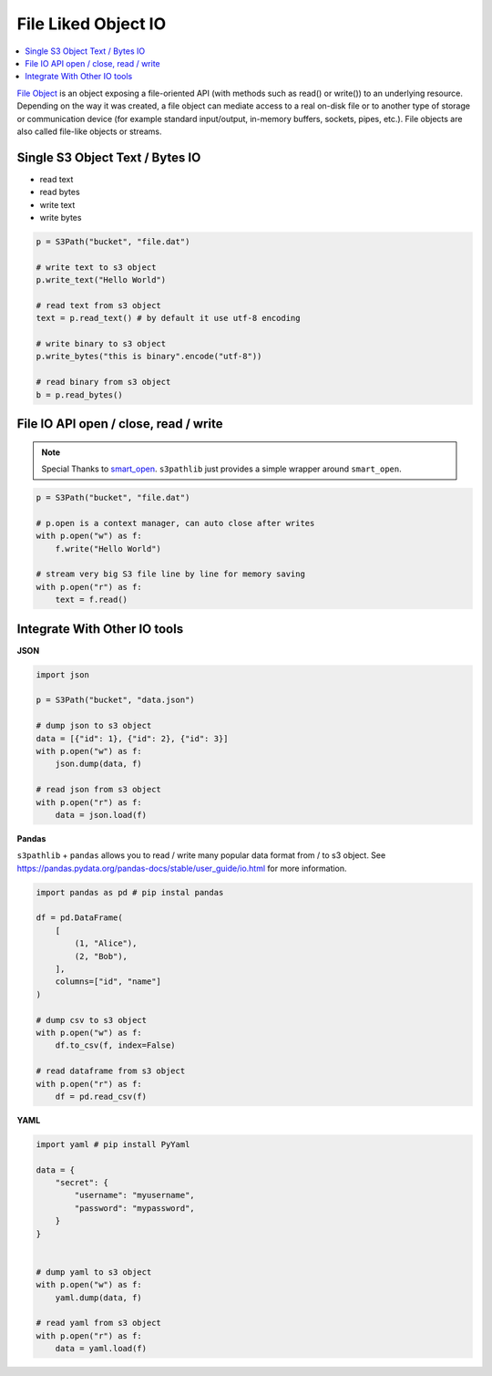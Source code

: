 File Liked Object IO
==============================================================================

.. contents::
    :class: this-will-duplicate-information-and-it-is-still-useful-here
    :depth: 1
    :local:

`File Object <https://docs.python.org/3/glossary.html#term-file-object>`_ is an object exposing a file-oriented API (with methods such as read() or write()) to an underlying resource. Depending on the way it was created, a file object can mediate access to a real on-disk file or to another type of storage or communication device (for example standard input/output, in-memory buffers, sockets, pipes, etc.). File objects are also called file-like objects or streams.


Single S3 Object Text / Bytes IO
------------------------------------------------------------------------------
- read text
- read bytes
- write text
- write bytes

.. code-block:: python

    p = S3Path("bucket", "file.dat")

    # write text to s3 object
    p.write_text("Hello World")

    # read text from s3 object
    text = p.read_text() # by default it use utf-8 encoding

    # write binary to s3 object
    p.write_bytes("this is binary".encode("utf-8"))

    # read binary from s3 object
    b = p.read_bytes()


File IO API open / close, read / write
------------------------------------------------------------------------------
.. note::

    Special Thanks to `smart_open <https://github.com/RaRe-Technologies/smart_open>`_. ``s3pathlib`` just provides a simple wrapper around ``smart_open``.

.. code-block:: python

    p = S3Path("bucket", "file.dat")

    # p.open is a context manager, can auto close after writes
    with p.open("w") as f:
        f.write("Hello World")

    # stream very big S3 file line by line for memory saving
    with p.open("r") as f:
        text = f.read()


Integrate With Other IO tools
------------------------------------------------------------------------------
**JSON**

.. code-block:: python

    import json

    p = S3Path("bucket", "data.json")

    # dump json to s3 object
    data = [{"id": 1}, {"id": 2}, {"id": 3}]
    with p.open("w") as f:
        json.dump(data, f)

    # read json from s3 object
    with p.open("r") as f:
        data = json.load(f)

**Pandas**

``s3pathlib`` + ``pandas`` allows you to read / write many popular data format from / to s3 object. See https://pandas.pydata.org/pandas-docs/stable/user_guide/io.html for more information.

.. code-block:: python

    import pandas as pd # pip instal pandas

    df = pd.DataFrame(
        [
            (1, "Alice"),
            (2, "Bob"),
        ],
        columns=["id", "name"]
    )

    # dump csv to s3 object
    with p.open("w") as f:
        df.to_csv(f, index=False)

    # read dataframe from s3 object
    with p.open("r") as f:
        df = pd.read_csv(f)

**YAML**

.. code-block:: python

    import yaml # pip install PyYaml

    data = {
        "secret": {
            "username": "myusername",
            "password": "mypassword",
        }
    }


    # dump yaml to s3 object
    with p.open("w") as f:
        yaml.dump(data, f)

    # read yaml from s3 object
    with p.open("r") as f:
        data = yaml.load(f)
